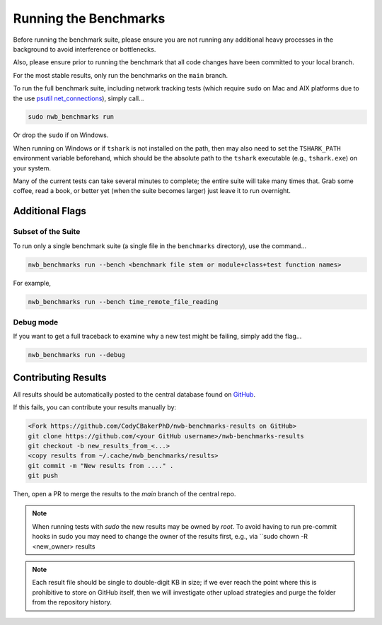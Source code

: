 Running the Benchmarks
======================

Before running the benchmark suite, please ensure you are not running any additional heavy processes in the background to avoid interference or bottlenecks.

Also, please ensure prior to running the benchmark that all code changes have been committed to your local branch.

For the most stable results, only run the benchmarks on the ``main`` branch.

To run the full benchmark suite, including network tracking tests (which require ``sudo`` on Mac and AIX platforms due to the
use `psutil net_connections <https://psutil.readthedocs.io/en/latest/#psutil.net_connections>`_), simply call...

.. code-block::

    sudo nwb_benchmarks run

Or drop the ``sudo`` if on Windows.

When running on Windows or if ``tshark`` is not installed on the path, then may also need to set the ``TSHARK_PATH`` environment variable beforehand, which should be the absolute path to the ``tshark`` executable (e.g., ``tshark.exe``) on your system.

Many of the current tests can take several minutes to complete; the entire suite will take many times that. Grab some coffee, read a book, or better yet (when the suite becomes larger) just leave it to run overnight.


Additional Flags
----------------

Subset of the Suite
~~~~~~~~~~~~~~~~~~~

To run only a single benchmark suite (a single file in the ``benchmarks`` directory), use the command...

.. code-block::

    nwb_benchmarks run --bench <benchmark file stem or module+class+test function names>

For example,

.. code-block::

    nwb_benchmarks run --bench time_remote_file_reading

Debug mode
~~~~~~~~~~

If you want to get a full traceback to examine why a new test might be failing, simply add the flag...

.. code-block::

    nwb_benchmarks run --debug


Contributing Results
--------------------

All results should be automatically posted to the central database found on `GitHub <https://github.com/CodyCBakerPhD/nwb-benchmarks-results>`_.

If this fails, you can contribute your results manually by:

.. code-block::

    <Fork https://github.com/CodyCBakerPhD/nwb-benchmarks-results on GitHub>
    git clone https://github.com/<your GitHub username>/nwb-benchmarks-results
    git checkout -b new_results_from_<...>
    <copy results from ~/.cache/nwb_benchmarks/results>
    git commit -m "New results from ...." .
    git push

Then, open a PR to merge the results to the `main` branch of the central repo.

.. note::

    When running tests with `sudo` the new results may be owned by `root`. To avoid having to run pre-commit hooks in sudo you may need to change the owner of the results first, e.g., via ``sudo chown -R <new_owner> results

.. note::

    Each result file should be single to double-digit KB in size; if we ever reach the point where this is prohibitive to store on GitHub itself, then we will investigate other upload strategies and purge the folder from the repository history.
